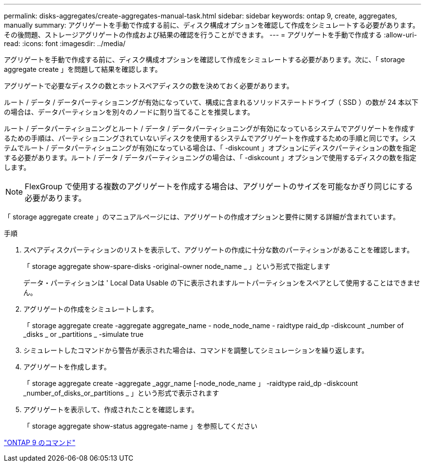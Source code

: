 ---
permalink: disks-aggregates/create-aggregates-manual-task.html 
sidebar: sidebar 
keywords: ontap 9, create, aggregates, manually 
summary: アグリゲートを手動で作成する前に、ディスク構成オプションを確認して作成をシミュレートする必要があります。その後問題、ストレージアグリゲートの作成および結果の確認を行うことができます。 
---
= アグリゲートを手動で作成する
:allow-uri-read: 
:icons: font
:imagesdir: ../media/


[role="lead"]
アグリゲートを手動で作成する前に、ディスク構成オプションを確認して作成をシミュレートする必要があります。次に、「 storage aggregate create 」を問題して結果を確認します。

アグリゲートで必要なディスクの数とホットスペアディスクの数を決めておく必要があります。

ルート / データ / データパーティショニングが有効になっていて、構成に含まれるソリッドステートドライブ（ SSD ）の数が 24 本以下の場合は、データパーティションを別々のノードに割り当てることを推奨します。

ルート / データパーティショニングとルート / データ / データパーティショニングが有効になっているシステムでアグリゲートを作成するための手順は、パーティショニングされていないディスクを使用するシステムでアグリゲートを作成するための手順と同じです。システムでルート / データパーティショニングが有効になっている場合は、「 -diskcount 」オプションにディスクパーティションの数を指定する必要があります。ルート / データ / データパーティショニングの場合は、「 -diskcount 」オプションで使用するディスクの数を指定します。

[NOTE]
====
FlexGroup で使用する複数のアグリゲートを作成する場合は、アグリゲートのサイズを可能なかぎり同じにする必要があります。

====
「 storage aggregate create 」のマニュアルページには、アグリゲートの作成オプションと要件に関する詳細が含まれています。

.手順
. スペアディスクパーティションのリストを表示して、アグリゲートの作成に十分な数のパーティションがあることを確認します。
+
「 storage aggregate show-spare-disks -original-owner node_name _ 」という形式で指定します

+
データ・パーティションは ' Local Data Usable の下に表示されますルートパーティションをスペアとして使用することはできません。

. アグリゲートの作成をシミュレートします。
+
「 storage aggregate create -aggregate aggregate_name - node_node_name - raidtype raid_dp -diskcount _number of _disks _ or _partitions _ -simulate true

. シミュレートしたコマンドから警告が表示された場合は、コマンドを調整してシミュレーションを繰り返します。
. アグリゲートを作成します。
+
「 storage aggregate create -aggregate _aggr_name [-node_node_name 」 -raidtype raid_dp -diskcount _number_of_disks_or_partitions _ 」という形式で表示されます

. アグリゲートを表示して、作成されたことを確認します。
+
「 storage aggregate show-status aggregate-name 」を参照してください



http://docs.netapp.com/ontap-9/topic/com.netapp.doc.dot-cm-cmpr/GUID-5CB10C70-AC11-41C0-8C16-B4D0DF916E9B.html["ONTAP 9 のコマンド"]
